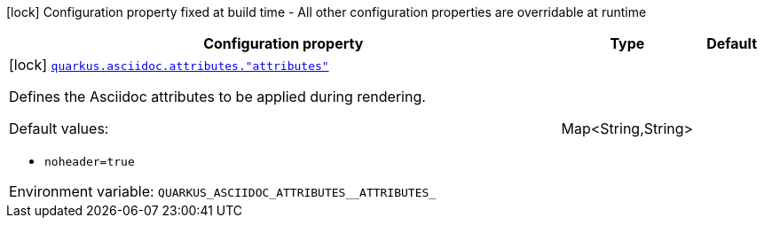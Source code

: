 :summaryTableId: quarkus-qute-web-asciidoc_quarkus-asciidoc
[.configuration-legend]
icon:lock[title=Fixed at build time] Configuration property fixed at build time - All other configuration properties are overridable at runtime
[.configuration-reference.searchable, cols="80,.^10,.^10"]
|===

h|[.header-title]##Configuration property##
h|Type
h|Default

a|icon:lock[title=Fixed at build time] [[quarkus-qute-web-asciidoc_quarkus-asciidoc-attributes-attributes]] [.property-path]##link:#quarkus-qute-web-asciidoc_quarkus-asciidoc-attributes-attributes[`quarkus.asciidoc.attributes."attributes"`]##

[.description]
--
Defines the Asciidoc attributes to be applied during rendering.

Default values:

 - `noheader=true`


ifdef::add-copy-button-to-env-var[]
Environment variable: env_var_with_copy_button:+++QUARKUS_ASCIIDOC_ATTRIBUTES__ATTRIBUTES_+++[]
endif::add-copy-button-to-env-var[]
ifndef::add-copy-button-to-env-var[]
Environment variable: `+++QUARKUS_ASCIIDOC_ATTRIBUTES__ATTRIBUTES_+++`
endif::add-copy-button-to-env-var[]
--
|Map<String,String>
|

|===


:!summaryTableId: